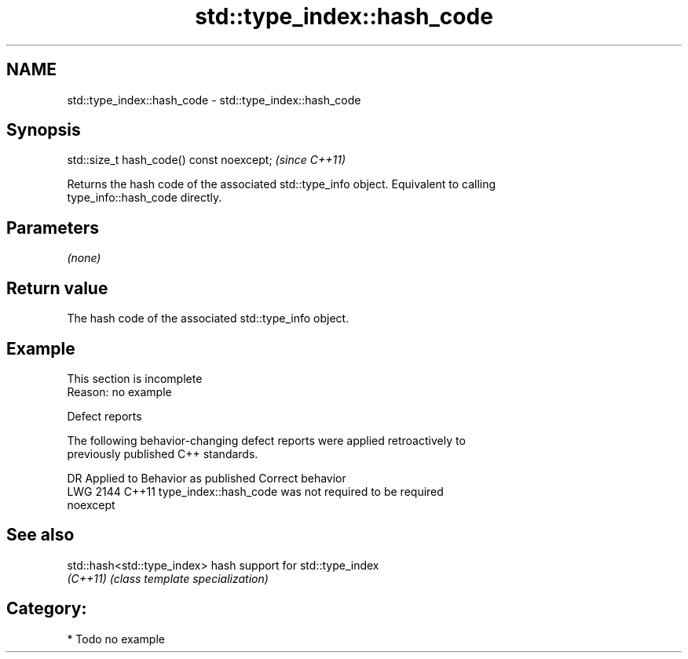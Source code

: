 .TH std::type_index::hash_code 3 "2024.06.10" "http://cppreference.com" "C++ Standard Libary"
.SH NAME
std::type_index::hash_code \- std::type_index::hash_code

.SH Synopsis
   std::size_t hash_code() const noexcept;  \fI(since C++11)\fP

   Returns the hash code of the associated std::type_info object. Equivalent to calling
   type_info::hash_code directly.

.SH Parameters

   \fI(none)\fP

.SH Return value

   The hash code of the associated std::type_info object.

.SH Example

    This section is incomplete
    Reason: no example

   Defect reports

   The following behavior-changing defect reports were applied retroactively to
   previously published C++ standards.

      DR    Applied to              Behavior as published              Correct behavior
   LWG 2144 C++11      type_index::hash_code was not required to be    required
                       noexcept

.SH See also

   std::hash<std::type_index> hash support for std::type_index
   \fI(C++11)\fP                    \fI(class template specialization)\fP 

.SH Category:
     * Todo no example
